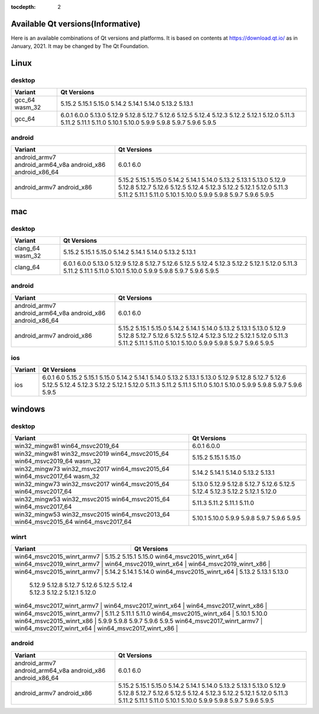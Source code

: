 :tocdepth: 2

.. _available_versions:

Available Qt versions(Informative)
==================================

Here is an available combinations of Qt versions and platforms.
It is based on contents at https://download.qt.io/ as in January, 2021.
It may be changed by The Qt Foundation.

Linux
=====

desktop
-------

+---------+---------------------------------------------+
| Variant | Qt Versions                                 |
+=========+=============================================+
| gcc_64  | 5.15.2                                      |
| wasm_32 | 5.15.1 5.15.0                               |
|         | 5.14.2 5.14.1 5.14.0                        |
|         | 5.13.2 5.13.1                               |
+---------+---------------------------------------------+
|         | 6.0.1 6.0.0 5.13.0                          |
| gcc_64  | 5.12.9 5.12.8 5.12.7 5.12.6 5.12.5 5.12.4   |
|         | 5.12.3 5.12.2 5.12.1 5.12.0                 |
|         | 5.11.3 5.11.2 5.11.1 5.11.0                 |
|         | 5.10.1 5.10.0                               |
|         | 5.9.9 5.9.8 5.9.7 5.9.6 5.9.5               |
+---------+---------------------------------------------+

android
-------

+-------------------+---------------------------------------------+
| Variant           | Qt Versions                                 |
+===================+=============================================+
| android_armv7     | 6.0.1 6.0                                   |
| android_arm64_v8a |                                             |
| android_x86       |                                             |
| android_x86_64    |                                             |
+-------------------+---------------------------------------------+
| android_armv7     | 5.15.2 5.15.1 5.15.0                        |
| android_x86       | 5.14.2 5.14.1 5.14.0                        |
|                   | 5.13.2 5.13.1 5.13.0                        |
|                   | 5.12.9 5.12.8 5.12.7 5.12.6 5.12.5 5.12.4   |
|                   | 5.12.3 5.12.2 5.12.1 5.12.0                 |
|                   | 5.11.3 5.11.2 5.11.1 5.11.0                 |
|                   | 5.10.1 5.10.0                               |
|                   | 5.9.9 5.9.8 5.9.7 5.9.6 5.9.5               |
+-------------------+---------------------------------------------+


mac
===

desktop
-------

+---------+---------------------------------------------+
| Variant | Qt Versions                                 |
+=========+=============================================+
| clang_64|                                             |
| wasm_32 | 5.15.2 5.15.1 5.15.0                        |
|         | 5.14.2 5.14.1 5.14.0                        |
|         | 5.13.2 5.13.1                               |
+---------+---------------------------------------------+
|         | 6.0.1 6.0.0                                 |
|         | 5.13.0                                      |
| clang_64| 5.12.9 5.12.8 5.12.7 5.12.6 5.12.5 5.12.4   |
|         | 5.12.3 5.12.2 5.12.1 5.12.0                 |
|         | 5.11.3 5.11.2 5.11.1 5.11.0                 |
|         | 5.10.1 5.10.0                               |
|         | 5.9.9 5.9.8 5.9.7 5.9.6 5.9.5               |
+---------+---------------------------------------------+

android
-------

+-------------------+---------------------------------------------+
| Variant           | Qt Versions                                 |
+===================+=============================================+
| android_armv7     | 6.0.1 6.0                                   |
| android_arm64_v8a |                                             |
| android_x86       |                                             |
| android_x86_64    |                                             |
+-------------------+---------------------------------------------+
| android_armv7     | 5.15.2 5.15.1 5.15.0                        |
| android_x86       | 5.14.2 5.14.1 5.14.0                        |
|                   | 5.13.2 5.13.1 5.13.0                        |
|                   | 5.12.9 5.12.8 5.12.7 5.12.6 5.12.5 5.12.4   |
|                   | 5.12.3 5.12.2 5.12.1 5.12.0                 |
|                   | 5.11.3 5.11.2 5.11.1 5.11.0                 |
|                   | 5.10.1 5.10.0                               |
|                   | 5.9.9 5.9.8 5.9.7 5.9.6 5.9.5               |
+-------------------+---------------------------------------------+

ios
---

+-------------------+---------------------------------------------+
| Variant           | Qt Versions                                 |
+===================+=============================================+
| ios               | 6.0.1 6.0                                   |
|                   | 5.15.2 5.15.1 5.15.0                        |
|                   | 5.14.2 5.14.1 5.14.0                        |
|                   | 5.13.2 5.13.1 5.13.0                        |
|                   | 5.12.9 5.12.8 5.12.7 5.12.6 5.12.5 5.12.4   |
|                   | 5.12.3 5.12.2 5.12.1 5.12.0                 |
|                   | 5.11.3 5.11.2 5.11.1 5.11.0                 |
|                   | 5.10.1 5.10.0                               |
|                   | 5.9.9 5.9.8 5.9.7 5.9.6 5.9.5               |
+-------------------+---------------------------------------------+

windows
=======

desktop
-------

+--------------------+---------------------------------------------+
| Variant            | Qt Versions                                 |
+====================+=============================================+
| win32_mingw81      | 6.0.1 6.0.0                                 |
| win64_msvc2019_64  |                                             |
+--------------------+---------------------------------------------+
| win32_mingw81      | 5.15.2 5.15.1 5.15.0                        |
| win32_msvc2019     |                                             |
| win64_msvc2015_64  |                                             |
| win64_msvc2019_64  |                                             |
| wasm_32            |                                             |
+--------------------+---------------------------------------------+
| win32_mingw73      | 5.14.2 5.14.1 5.14.0                        |
| win32_msvc2017     | 5.13.2  5.13.1                              |
| win64_msvc2015_64  |                                             |
| win64_msvc2017_64  |                                             |
| wasm_32            |                                             |
+--------------------+---------------------------------------------+
| win32_mingw73      | 5.13.0                                      |
| win32_msvc2017     | 5.12.9 5.12.8 5.12.7 5.12.6 5.12.5 5.12.4   |
| win64_msvc2015_64  | 5.12.3 5.12.2 5.12.1 5.12.0                 |
| win64_msvc2017_64  |                                             |
+--------------------+---------------------------------------------+
| win32_mingw53      |  5.11.3 5.11.2 5.11.1 5.11.0                |
| win32_msvc2015     |                                             |
| win64_msvc2015_64  |                                             |
| win64_msvc2017_64  |                                             |
+--------------------+---------------------------------------------+
| win32_mingw53      | 5.10.1 5.10.0                               |
| win32_msvc2015     | 5.9.9 5.9.8 5.9.7 5.9.6 5.9.5               |
| win64_msvc2013_64  |                                             |
| win64_msvc2015_64  |                                             |
| win64_msvc2017_64  |                                             |
+--------------------+---------------------------------------------+

winrt
-----


+----------------------------+-------------------------------------+
| Variant                    | Qt Versions                         |
+============================+=====================================+
| win64_msvc2015_winrt_armv7 | 5.15.2 5.15.1 5.15.0                |
| win64_msvc2015_winrt_x64   |                                     |
| win64_msvc2019_winrt_armv7 |                                     |
| win64_msvc2019_winrt_x64   |                                     |
| win64_msvc2019_winrt_x86   |                                     |
+--------------------+---------------------------------------------+
| win64_msvc2015_winrt_armv7 | 5.14.2 5.14.1 5.14.0                |
| win64_msvc2015_winrt_x64   | 5.13.2 5.13.1 5.13.0                |
|                    | 5.12.9 5.12.8 5.12.7 5.12.6 5.12.5 5.12.4   |
|                    | 5.12.3 5.12.2 5.12.1 5.12.0                 |
| win64_msvc2017_winrt_armv7 |                                     |
| win64_msvc2017_winrt_x64   |                                     |
| win64_msvc2017_winrt_x86   |                                     |
+--------------------+---------------------------------------------+
| win64_msvc2015_winrt_armv7 | 5.11.2 5.11.1 5.11.0                |
| win64_msvc2015_winrt_x64   | 5.10.1 5.10.0                       |
| win64_msvc2015_winrt_x86   | 5.9.9 5.9.8 5.9.7 5.9.6 5.9.5       |
| win64_msvc2017_winrt_armv7 |                                     |
| win64_msvc2017_winrt_x64   |                                     |
| win64_msvc2017_winrt_x86   |                                     |
+--------------------+---------------------------------------------+

android
-------

+-------------------+---------------------------------------------+
| Variant           | Qt Versions                                 |
+===================+=============================================+
| android_armv7     | 6.0.1 6.0                                   |
| android_arm64_v8a |                                             |
| android_x86       |                                             |
| android_x86_64    |                                             |
+-------------------+---------------------------------------------+
| android_armv7     | 5.15.2 5.15.1 5.15.0                        |
| android_x86       | 5.14.2 5.14.1 5.14.0                        |
|                   | 5.13.2 5.13.1 5.13.0                        |
|                   | 5.12.9 5.12.8 5.12.7 5.12.6 5.12.5 5.12.4   |
|                   | 5.12.3 5.12.2 5.12.1 5.12.0                 |
|                   | 5.11.3 5.11.2 5.11.1 5.11.0                 |
|                   | 5.10.1 5.10.0                               |
|                   | 5.9.9 5.9.8 5.9.7 5.9.6 5.9.5               |
+-------------------+---------------------------------------------+


